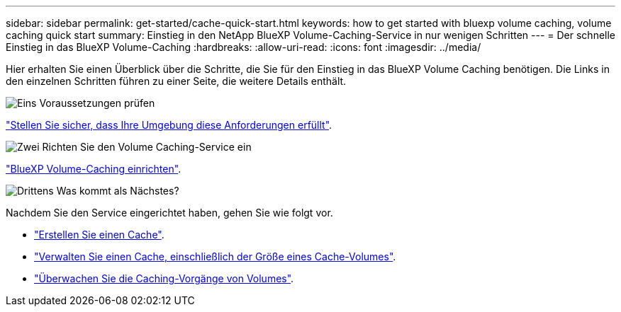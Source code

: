 ---
sidebar: sidebar 
permalink: get-started/cache-quick-start.html 
keywords: how to get started with bluexp volume caching, volume caching quick start 
summary: Einstieg in den NetApp BlueXP Volume-Caching-Service in nur wenigen Schritten 
---
= Der schnelle Einstieg in das BlueXP Volume-Caching
:hardbreaks:
:allow-uri-read: 
:icons: font
:imagesdir: ../media/


[role="lead"]
Hier erhalten Sie einen Überblick über die Schritte, die Sie für den Einstieg in das BlueXP Volume Caching benötigen. Die Links in den einzelnen Schritten führen zu einer Seite, die weitere Details enthält.

.image:https://raw.githubusercontent.com/NetAppDocs/common/main/media/number-1.png["Eins"] Voraussetzungen prüfen
[role="quick-margin-para"]
link:../get-started/cache-prerequisites.html["Stellen Sie sicher, dass Ihre Umgebung diese Anforderungen erfüllt"^].

.image:https://raw.githubusercontent.com/NetAppDocs/common/main/media/number-2.png["Zwei"] Richten Sie den Volume Caching-Service ein
[role="quick-margin-para"]
link:../get-started/cache-setup.html["BlueXP Volume-Caching einrichten"^].

.image:https://raw.githubusercontent.com/NetAppDocs/common/main/media/number-3.png["Drittens"] Was kommt als Nächstes?
[role="quick-margin-para"]
Nachdem Sie den Service eingerichtet haben, gehen Sie wie folgt vor.

[role="quick-margin-list"]
* link:../use/cache-create.html["Erstellen Sie einen Cache"^].
* link:../use/cache-use-overview.html["Verwalten Sie einen Cache, einschließlich der Größe eines Cache-Volumes"^].
* link:../use/monitor-jobs.html["Überwachen Sie die Caching-Vorgänge von Volumes"^].


